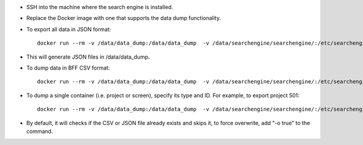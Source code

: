 - SSH into the machine where the search engine is installed.
- Replace the Docker image with one that supports the data dump functionality.

- To export all data in JSON format::

    docker run --rm -v /data/data_dump:/data/data_dump  -v /data/searchengine/searchengine/:/etc/searchengine/  -v /data/searchengine/searchengine/logs/:/opt/app-root/src/logs/ --network searchengine-net  Docker_imag_support_data_dump  dump_searchengine_data -t /data/data_dump

- This will generate JSON files in /data/data_dump.

- To dump data in BFF CSV format::

    docker run --rm -v /data/data_dump:/data/data_dump  -v /data/searchengine/searchengine/:/etc/searchengine/  -v /data/searchengine/searchengine/logs/:/opt/app-root/src/logs/ --network searchengine-net  Docker_imag_support_data_dump dump_searchengine_data -t /data/data_dump - b true




- To dump a single container (i.e. project or screen), specify its type and ID. For example, to export project 501::

    docker run --rm -v /data/data_dump:/data/data_dump  -v /data/searchengine/searchengine/:/etc/searchengine/  -v /data/searchengine/searchengine/logs/:/opt/app-root/src/logs/ --network searchengine-net Docker_imag_support_data_dump  dump_searchengine_data -t /data/data_dump - b true -i 501 -r project



- By default, it will checks if the CSV or JSON file already exists and skips it, to force overwrite, add "-o true" to the command.